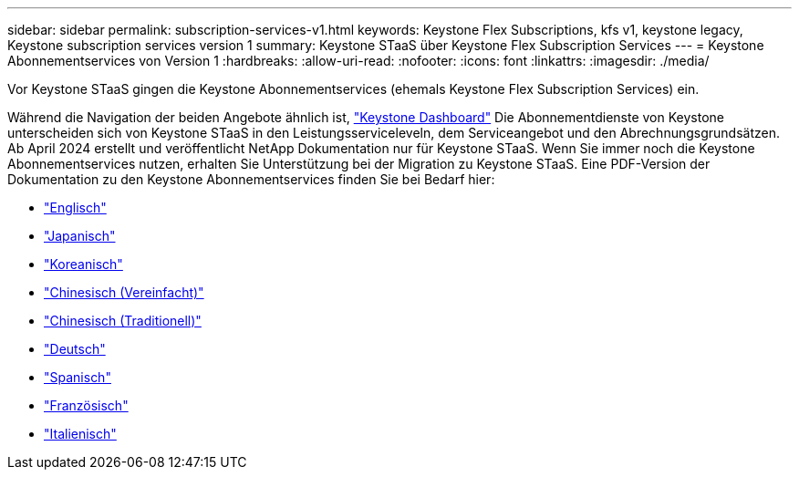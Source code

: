 ---
sidebar: sidebar 
permalink: subscription-services-v1.html 
keywords: Keystone Flex Subscriptions, kfs v1, keystone legacy, Keystone subscription services version 1 
summary: Keystone STaaS über Keystone Flex Subscription Services 
---
= Keystone Abonnementservices von Version 1
:hardbreaks:
:allow-uri-read: 
:nofooter: 
:icons: font
:linkattrs: 
:imagesdir: ./media/


[role="lead"]
Vor Keystone STaaS gingen die Keystone Abonnementservices (ehemals Keystone Flex Subscription Services) ein.

Während die Navigation der beiden Angebote ähnlich ist, link:./integrations/keystone-bluexp.html["Keystone Dashboard"^] Die Abonnementdienste von Keystone unterscheiden sich von Keystone STaaS in den Leistungsserviceleveln, dem Serviceangebot und den Abrechnungsgrundsätzen. Ab April 2024 erstellt und veröffentlicht NetApp Dokumentation nur für Keystone STaaS. Wenn Sie immer noch die Keystone Abonnementservices nutzen, erhalten Sie Unterstützung bei der Migration zu Keystone STaaS. Eine PDF-Version der Dokumentation zu den Keystone Abonnementservices finden Sie bei Bedarf hier:

* https://docs.netapp.com/a/keystone/1.0/keystone-subscription-services-guide.pdf["Englisch"^]
* https://docs.netapp.com/a/keystone/1.0/keystone-subscription-services-guide-ja-jp.pdf["Japanisch"^]
* https://docs.netapp.com/a/keystone/1.0/keystone-subscription-services-guide-ko-kr.pdf["Koreanisch"^]
* https://docs.netapp.com/a/keystone/1.0/keystone-subscription-services-guide-zh-cn.pdf["Chinesisch (Vereinfacht)"^]
* https://docs.netapp.com/a/keystone/1.0/keystone-subscription-services-guide-zh-tw.pdf["Chinesisch (Traditionell)"^]
* https://docs.netapp.com/a/keystone/1.0/keystone-subscription-services-guide-de-de.pdf["Deutsch"^]
* https://docs.netapp.com/a/keystone/1.0/keystone-subscription-services-guide-es-es.pdf["Spanisch"^]
* https://docs.netapp.com/a/keystone/1.0/keystone-subscription-services-guide-fr-fr.pdf["Französisch"^]
* https://docs.netapp.com/a/keystone/1.0/keystone-subscription-services-guide-it-it.pdf["Italienisch"^]

